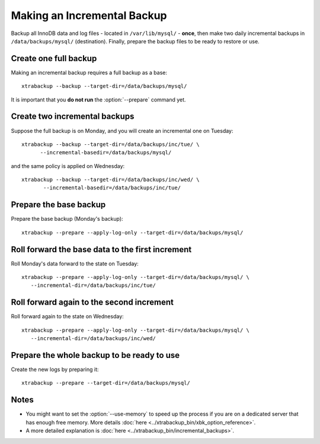 ================================================================================
 Making an Incremental Backup
================================================================================

Backup all InnoDB data and log files - located in ``/var/lib/mysql/`` -
**once**, then make two daily incremental backups in ``/data/backups/mysql/``
(destination). Finally, prepare the backup files to be ready to restore or use.

Create one full backup
======================

Making an incremental backup requires a full backup as a base::

  xtrabackup --backup --target-dir=/data/backups/mysql/

It is important that you **do not run** the :option:`--prepare` command yet.

Create two incremental backups
==============================

Suppose the full backup is on Monday, and you will create an incremental one on Tuesday::

  xtrabackup --backup --target-dir=/data/backups/inc/tue/ \
        --incremental-basedir=/data/backups/mysql/

and the same policy is applied on Wednesday::

 xtrabackup --backup --target-dir=/data/backups/inc/wed/ \
        --incremental-basedir=/data/backups/inc/tue/

Prepare the base backup
=======================

Prepare the base backup (Monday's backup)::

  xtrabackup --prepare --apply-log-only --target-dir=/data/backups/mysql/

Roll forward the base data to the first increment
=================================================

Roll Monday's data forward to the state on Tuesday: ::

  xtrabackup --prepare --apply-log-only --target-dir=/data/backups/mysql/ \
     --incremental-dir=/data/backups/inc/tue/

Roll forward again to the second increment
==========================================

Roll forward again to the state on Wednesday: ::

  xtrabackup --prepare --apply-log-only --target-dir=/data/backups/mysql/ \
     --incremental-dir=/data/backups/inc/wed/

Prepare the whole backup to be ready to use
===========================================

Create the new logs by preparing it::

  xtrabackup --prepare --target-dir=/data/backups/mysql/

Notes
=====

*  You might want to set the :option:`--use-memory` to speed up the process if you are on a dedicated server that has enough free memory. More details :doc:`here <../xtrabackup_bin/xbk_option_reference>`.

* A more detailed explanation is :doc:`here <../xtrabackup_bin/incremental_backups>`.
